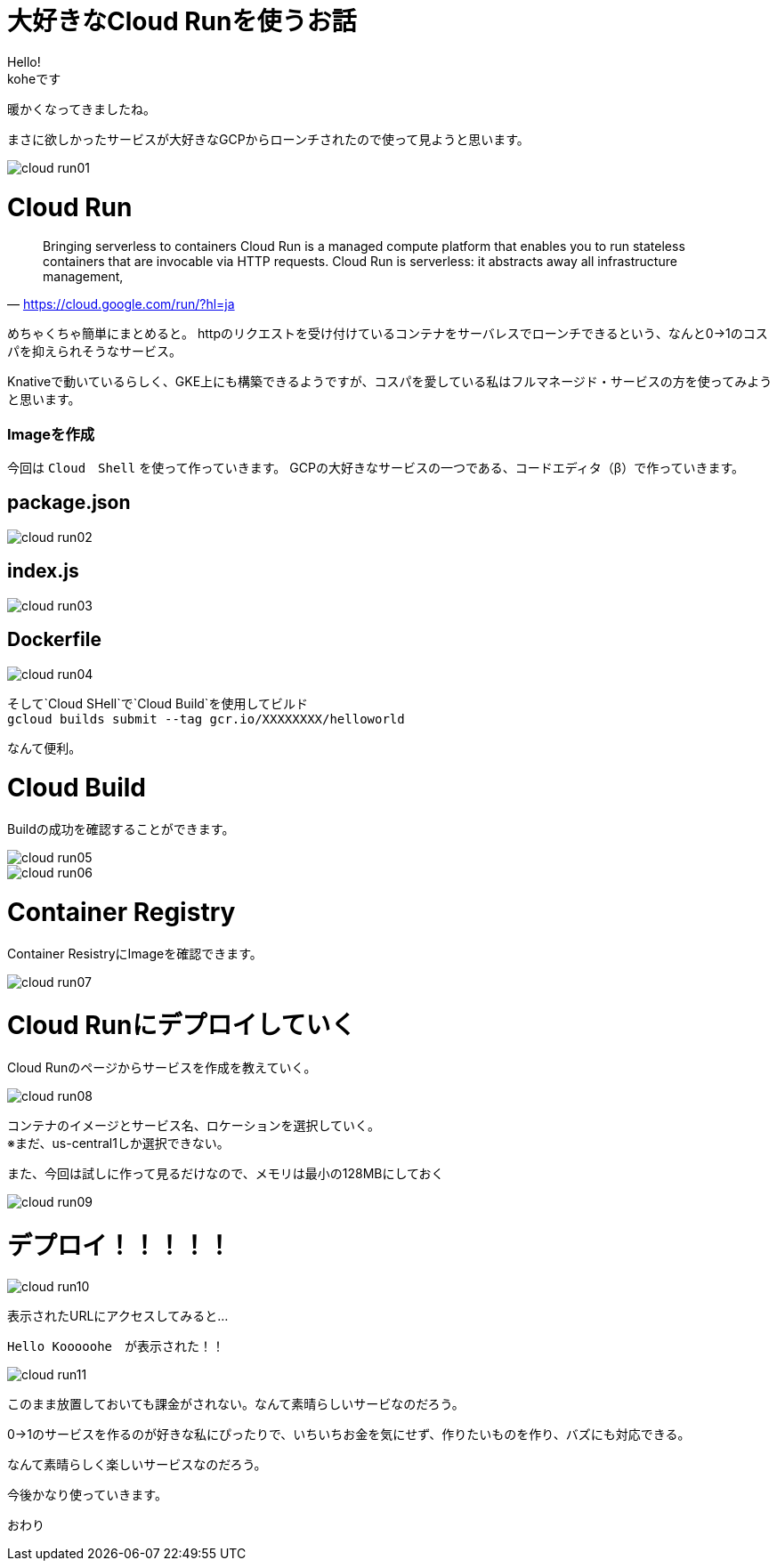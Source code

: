 # 大好きなCloud Runを使うお話
:hp-alt-title:  Cloud Run
:hp-tags: Cloud Run, kohe, GCP

Hello! +
koheです

暖かくなってきましたね。

まさに欲しかったサービスが大好きなGCPからローンチされたので使って見ようと思います。

image::/images/kohe/cloud_run01.png[]

# Cloud Run

[quate, 'https://cloud.google.com/run/?hl=ja']
____

Bringing serverless to containers
Cloud Run is a managed compute platform that enables you to run stateless containers that are
invocable via HTTP requests. Cloud Run is serverless: it abstracts away all infrastructure management, 
____

 


めちゃくちゃ簡単にまとめると。
httpのリクエストを受け付けているコンテナをサーバレスでローンチできるという、なんと0→1のコスパを抑えられそうなサービス。


Knativeで動いているらしく、GKE上にも構築できるようですが、コスパを愛している私はフルマネージド・サービスの方を使ってみようと思います。


### Imageを作成
今回は `Cloud　Shell` を使って作っていきます。
GCPの大好きなサービスの一つである、コードエディタ（β）で作っていきます。


## package.json
image::/images/kohe/cloud_run02.png[]

## index.js
image::/images/kohe/cloud_run03.png[]

## Dockerfile
image::/images/kohe/cloud_run04.png[]




そして`Cloud SHell`で`Cloud Build`を使用してビルド + 
`gcloud builds submit --tag gcr.io/XXXXXXXX/helloworld`

なんて便利。




# Cloud Build

Buildの成功を確認することができます。

image::/images/kohe/cloud_run05.png[]

image::/images/kohe/cloud_run06.png[]


# Container  Registry

Container ResistryにImageを確認できます。

image::/images/kohe/cloud_run07.png[]

# Cloud Runにデプロイしていく

Cloud Runのページからサービスを作成を教えていく。

image::/images/kohe/cloud_run08.png[]

コンテナのイメージとサービス名、ロケーションを選択していく。 + 
※まだ、us-central1しか選択できない。

また、今回は試しに作って見るだけなので、メモリは最小の128MBにしておく

image::/images/kohe/cloud_run09.png[]

# デプロイ！！！！！

image::/images/kohe/cloud_run10.png[]

表示されたURLにアクセスしてみると…

`Hello Kooooohe`　が表示された！！



image::/images/kohe/cloud_run11.png[]


このまま放置しておいても課金がされない。なんて素晴らしいサービなのだろう。

0→1のサービスを作るのが好きな私にぴったりで、いちいちお金を気にせず、作りたいものを作り、バズにも対応できる。

なんて素晴らしく楽しいサービスなのだろう。

今後かなり使っていきます。

おわり
